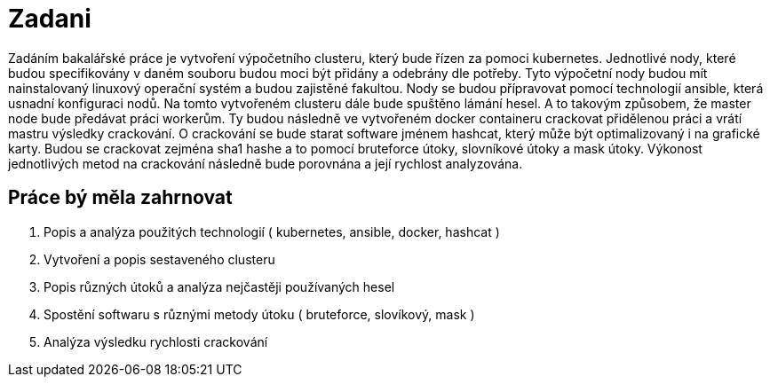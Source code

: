 = Zadani 

Zadáním bakalářské práce je vytvoření výpočetního clusteru, který bude řízen za pomoci kubernetes.
Jednotlivé nody, které budou specifikovány v daném souboru budou moci být přidány a odebrány dle potřeby.
Tyto výpočetní nody budou mít nainstalovaný linuxový operační systém a budou zajistěné fakultou. 
Nody se budou přípravovat pomocí technologií ansible, která usnadní konfiguraci nodů.
Na tomto vytvořeném clusteru dále bude spuštěno lámání hesel. 
A to takovým způsobem, že master node bude předávat práci workerům. Ty budou následně 
ve vytvořeném docker containeru crackovat přidělenou práci a vrátí mastru výsledky crackování. 
O crackování se bude starat software jménem hashcat, který může být optimalizovaný i na grafické karty.
Budou se crackovat zejména sha1 hashe a to pomocí bruteforce útoky, slovníkové útoky a mask útoky.
Výkonost jednotlivých metod na crackování následně bude porovnána a její rychlost analyzována.

== Práce bý měla zahrnovat

. Popis a analýza použitých technologií ( kubernetes, ansible, docker, hashcat )
. Vytvoření a popis sestaveného clusteru
. Popis různých útoků a analýza nejčastěji používaných hesel
. Spostění softwaru s různými metody útoku ( bruteforce, slovíkový, mask )
. Analýza výsledku rychlosti crackování

